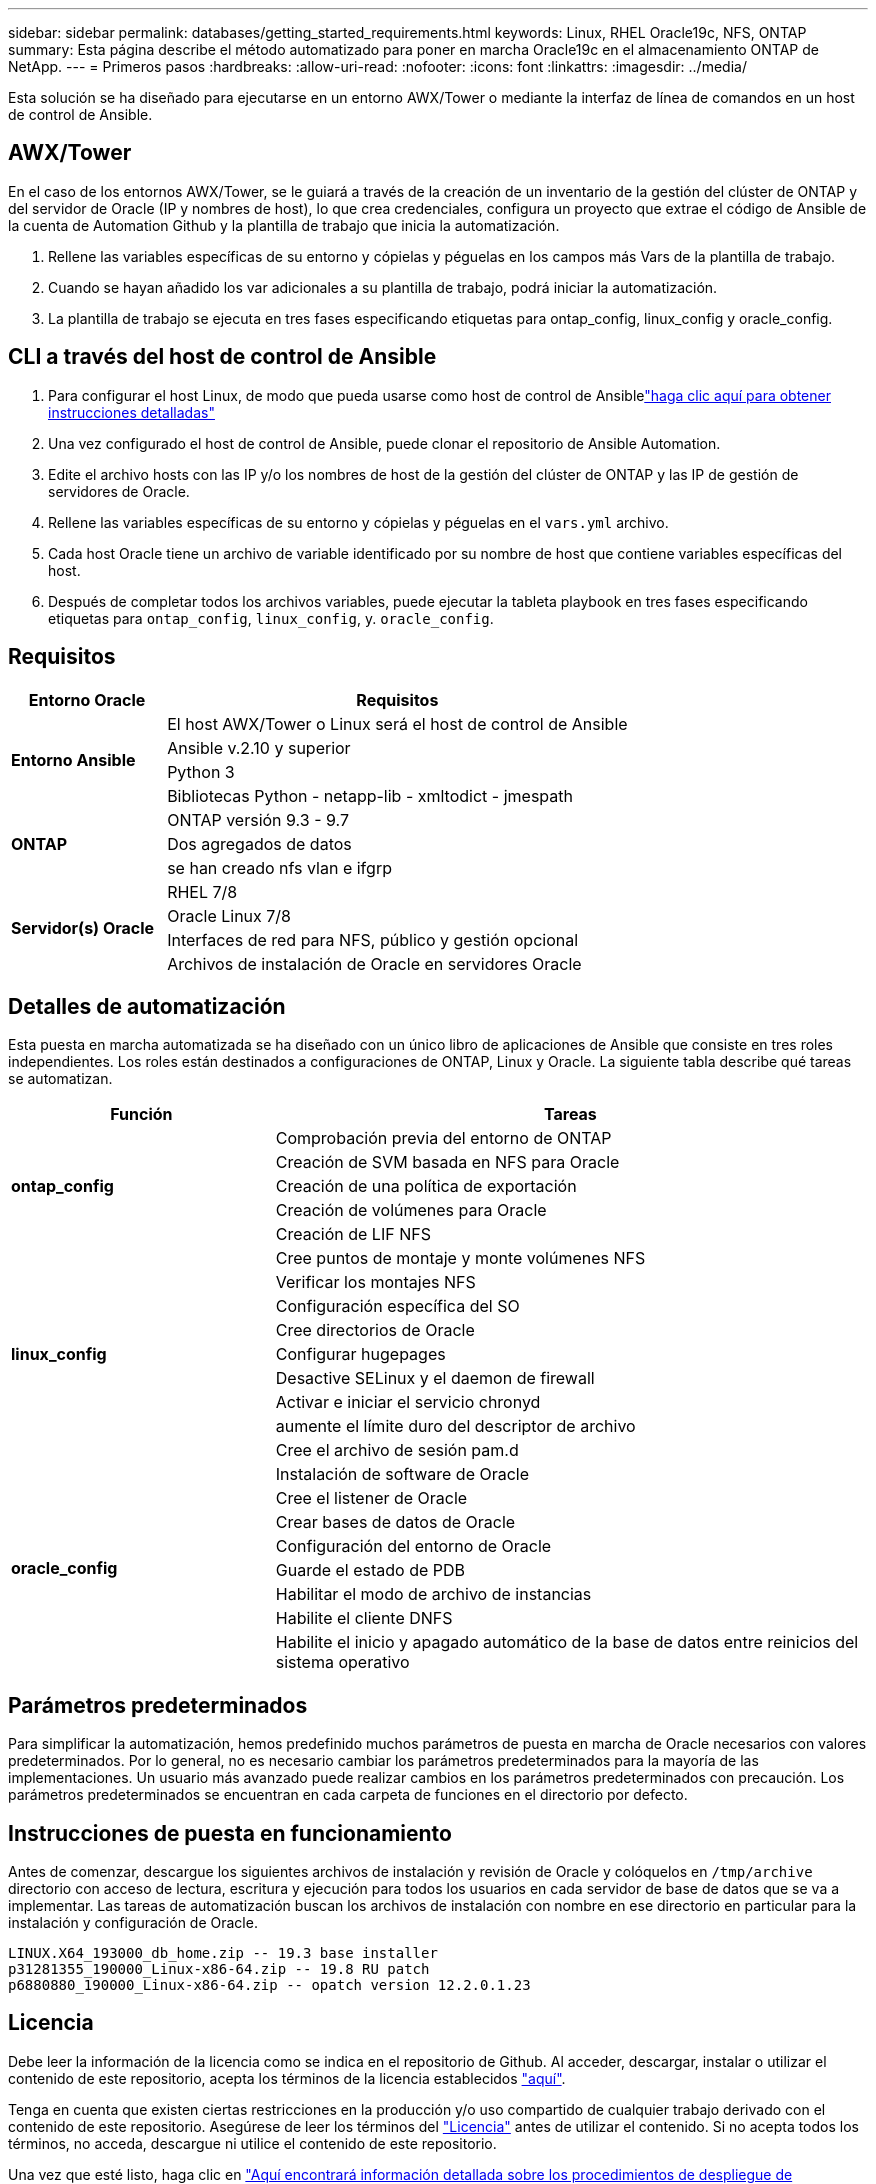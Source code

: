 ---
sidebar: sidebar 
permalink: databases/getting_started_requirements.html 
keywords: Linux, RHEL Oracle19c, NFS, ONTAP 
summary: Esta página describe el método automatizado para poner en marcha Oracle19c en el almacenamiento ONTAP de NetApp. 
---
= Primeros pasos
:hardbreaks:
:allow-uri-read: 
:nofooter: 
:icons: font
:linkattrs: 
:imagesdir: ../media/


[role="lead"]
Esta solución se ha diseñado para ejecutarse en un entorno AWX/Tower o mediante la interfaz de línea de comandos en un host de control de Ansible.



== AWX/Tower

En el caso de los entornos AWX/Tower, se le guiará a través de la creación de un inventario de la gestión del clúster de ONTAP y del servidor de Oracle (IP y nombres de host), lo que crea credenciales, configura un proyecto que extrae el código de Ansible de la cuenta de Automation Github y la plantilla de trabajo que inicia la automatización.

. Rellene las variables específicas de su entorno y cópielas y péguelas en los campos más Vars de la plantilla de trabajo.
. Cuando se hayan añadido los var adicionales a su plantilla de trabajo, podrá iniciar la automatización.
. La plantilla de trabajo se ejecuta en tres fases especificando etiquetas para ontap_config, linux_config y oracle_config.




== CLI a través del host de control de Ansible

. Para configurar el host Linux, de modo que pueda usarse como host de control de Ansiblelink:../automation/getting-started.html["haga clic aquí para obtener instrucciones detalladas"]
. Una vez configurado el host de control de Ansible, puede clonar el repositorio de Ansible Automation.
. Edite el archivo hosts con las IP y/o los nombres de host de la gestión del clúster de ONTAP y las IP de gestión de servidores de Oracle.
. Rellene las variables específicas de su entorno y cópielas y péguelas en el `vars.yml` archivo.
. Cada host Oracle tiene un archivo de variable identificado por su nombre de host que contiene variables específicas del host.
. Después de completar todos los archivos variables, puede ejecutar la tableta playbook en tres fases especificando etiquetas para `ontap_config`, `linux_config`, y. `oracle_config`.




== Requisitos

[cols="3, 9"]
|===
| Entorno Oracle | Requisitos 


.4+| *Entorno Ansible* | El host AWX/Tower o Linux será el host de control de Ansible 


| Ansible v.2.10 y superior 


| Python 3 


| Bibliotecas Python - netapp-lib - xmltodict - jmespath 


.3+| *ONTAP* | ONTAP versión 9.3 - 9.7 


| Dos agregados de datos 


| se han creado nfs vlan e ifgrp 


.5+| *Servidor(s) Oracle* | RHEL 7/8 


| Oracle Linux 7/8 


| Interfaces de red para NFS, público y gestión opcional 


| Archivos de instalación de Oracle en servidores Oracle 
|===


== Detalles de automatización

Esta puesta en marcha automatizada se ha diseñado con un único libro de aplicaciones de Ansible que consiste en tres roles independientes. Los roles están destinados a configuraciones de ONTAP, Linux y Oracle. La siguiente tabla describe qué tareas se automatizan.

[cols="4, 9"]
|===
| Función | Tareas 


.5+| *ontap_config* | Comprobación previa del entorno de ONTAP 


| Creación de SVM basada en NFS para Oracle 


| Creación de una política de exportación 


| Creación de volúmenes para Oracle 


| Creación de LIF NFS 


.9+| *linux_config* | Cree puntos de montaje y monte volúmenes NFS 


| Verificar los montajes NFS 


| Configuración específica del SO 


| Cree directorios de Oracle 


| Configurar hugepages 


| Desactive SELinux y el daemon de firewall 


| Activar e iniciar el servicio chronyd 


| aumente el límite duro del descriptor de archivo 


| Cree el archivo de sesión pam.d 


.8+| *oracle_config* | Instalación de software de Oracle 


| Cree el listener de Oracle 


| Crear bases de datos de Oracle 


| Configuración del entorno de Oracle 


| Guarde el estado de PDB 


| Habilitar el modo de archivo de instancias 


| Habilite el cliente DNFS 


| Habilite el inicio y apagado automático de la base de datos entre reinicios del sistema operativo 
|===


== Parámetros predeterminados

Para simplificar la automatización, hemos predefinido muchos parámetros de puesta en marcha de Oracle necesarios con valores predeterminados. Por lo general, no es necesario cambiar los parámetros predeterminados para la mayoría de las implementaciones. Un usuario más avanzado puede realizar cambios en los parámetros predeterminados con precaución. Los parámetros predeterminados se encuentran en cada carpeta de funciones en el directorio por defecto.



== Instrucciones de puesta en funcionamiento

Antes de comenzar, descargue los siguientes archivos de instalación y revisión de Oracle y colóquelos en `/tmp/archive` directorio con acceso de lectura, escritura y ejecución para todos los usuarios en cada servidor de base de datos que se va a implementar. Las tareas de automatización buscan los archivos de instalación con nombre en ese directorio en particular para la instalación y configuración de Oracle.

[listing]
----
LINUX.X64_193000_db_home.zip -- 19.3 base installer
p31281355_190000_Linux-x86-64.zip -- 19.8 RU patch
p6880880_190000_Linux-x86-64.zip -- opatch version 12.2.0.1.23
----


== Licencia

Debe leer la información de la licencia como se indica en el repositorio de Github. Al acceder, descargar, instalar o utilizar el contenido de este repositorio, acepta los términos de la licencia establecidos link:https://github.com/NetApp-Automation/na_oracle19c_deploy/blob/master/LICENSE.TXT["aquí"^].

Tenga en cuenta que existen ciertas restricciones en la producción y/o uso compartido de cualquier trabajo derivado con el contenido de este repositorio. Asegúrese de leer los términos del link:https://github.com/NetApp-Automation/na_oracle19c_deploy/blob/master/LICENSE.TXT["Licencia"^] antes de utilizar el contenido. Si no acepta todos los términos, no acceda, descargue ni utilice el contenido de este repositorio.

Una vez que esté listo, haga clic en link:awx_automation.html["Aquí encontrará información detallada sobre los procedimientos de despliegue de AWX/Tower"] o. link:cli_automation.html["Aquí para la puesta en marcha de la CLI"].
